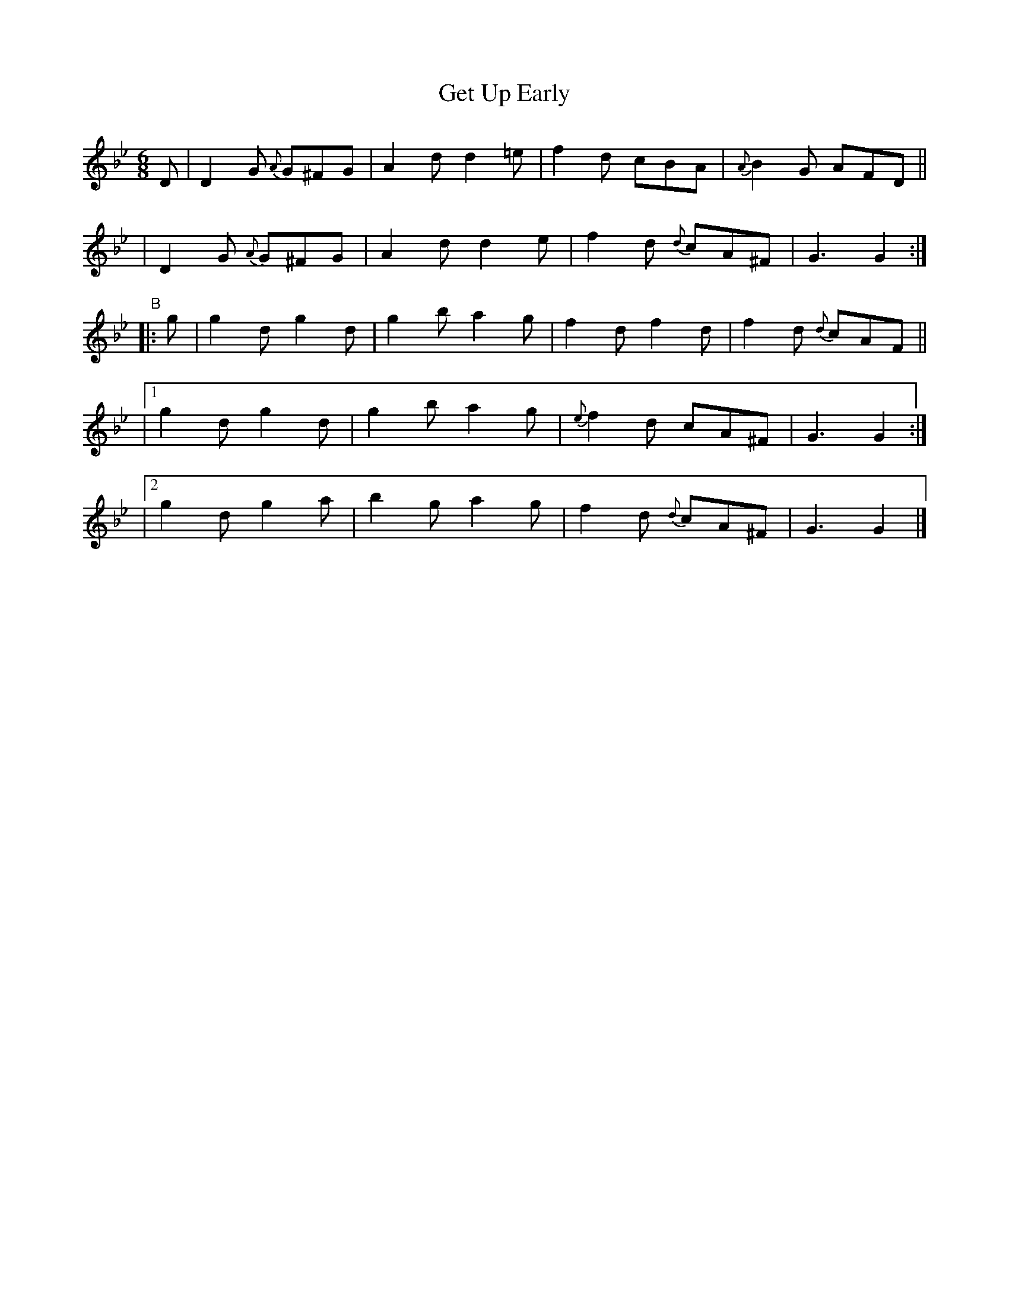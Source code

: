 X: 369
T: Get Up Early
B: Francis O'Neill: "The Dance Music of Ireland" (1907) #369
R: single jig
%S: s:4 b:20(4+4+4+4+4)
Z: Frank Nordberg - http://www.musicaviva.com
F: http://www.musicaviva.com/abc/tunes/ireland/oneill-1001/0369/oneill-1001-0369-1.abc
N: Should the 'e' notes in bars 2,6 both be natural (i.e. it's K:Gdor, not K:Gm)?
M: 6/8
L: 1/8
K: Gm
D \
| D2G {A}G^FG | A2d d2=e | f2d cBA | {A}B2G AFD ||
| D2G {A}G^FG | A2d d2e | f2d {d}cA^F | G3 G2 :|
"^B"|: g \
 |  g2d g2d | g2b a2g | f2d f2d | f2d {d}cAF ||
|[1 g2d g2d | g2b a2g | {e}f2d cA^F | G3 G2 :|
|[2 g2d g2a | b2g a2g | f2d {d}cA^F | G3 G2 |]
